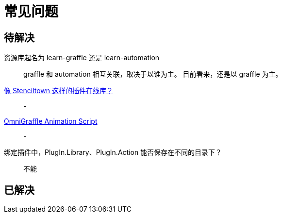 = 常见问题

== 待解决

资源库起名为 learn-graffle 还是 learn-automation::
graffle 和 automation 相互关联，取决于以谁为主。
目前看来，还是以 graffle 为主。

https://discourse.omnigroup.com/t/online-library-for-plugins-like-stenciltown/42197[像 Stenciltown 这样的插件在线库？^]::
-

https://discourse.omnigroup.com/t/omnigraffle-animation-script/57157[OmniGraffle Animation Script^]::
-

绑定插件中，PlugIn.Library、PlugIn.Action 能否保存在不同的目录下？::
不能


== 已解决
